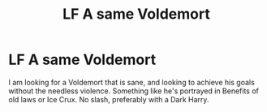 #+TITLE: LF A same Voldemort

* LF A same Voldemort
:PROPERTIES:
:Author: ScionOfLucifer
:Score: 0
:DateUnix: 1622504324.0
:DateShort: 2021-Jun-01
:FlairText: Request
:END:
I am looking for a Voldemort that is sane, and looking to achieve his goals without the needless violence. Something like he's portrayed in Benefits of old laws or Ice Crux. No slash, preferably with a Dark Harry.

